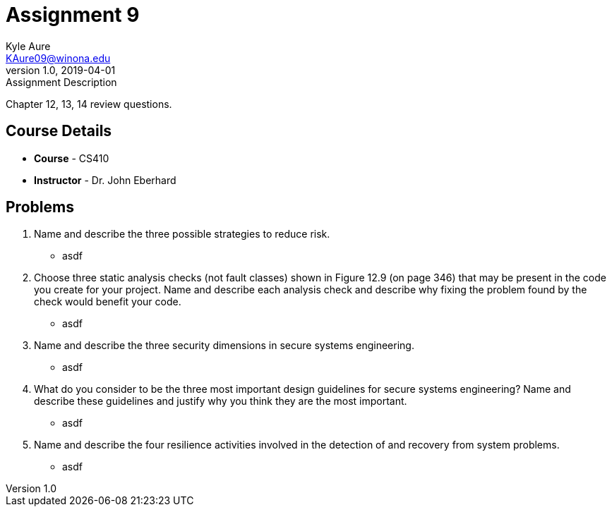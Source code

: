 = Assignment 9
Kyle Aure <KAure09@winona.edu>
v1.0, 2019-04-01
:RepoURL: https://github.com/KyleAure/WSURochester
:AuthorURL: https://github.com/KyleAure
:DirURL: {RepoURL}/CS410

.Assignment Description
****
Chapter 12, 13, 14 review questions.
****

== Course Details
* **Course** - CS410
* **Instructor** - Dr. John Eberhard

== Problems
1. Name and describe the three possible strategies to reduce risk.
** asdf
2. Choose three static analysis checks (not fault classes) shown in Figure 12.9 (on page 346) that may be present in the code you create for your project.   Name and describe each analysis check and describe why fixing the problem found by the check would benefit your code.
** asdf
3. Name and describe the three security dimensions in secure systems engineering.
** asdf
4. What do you consider to be the three most important design guidelines for secure systems engineering?  Name and describe these guidelines and justify why you think they are the most important.
** asdf
5. Name and describe the four resilience activities involved in the detection of and recovery from system problems.
** asdf
